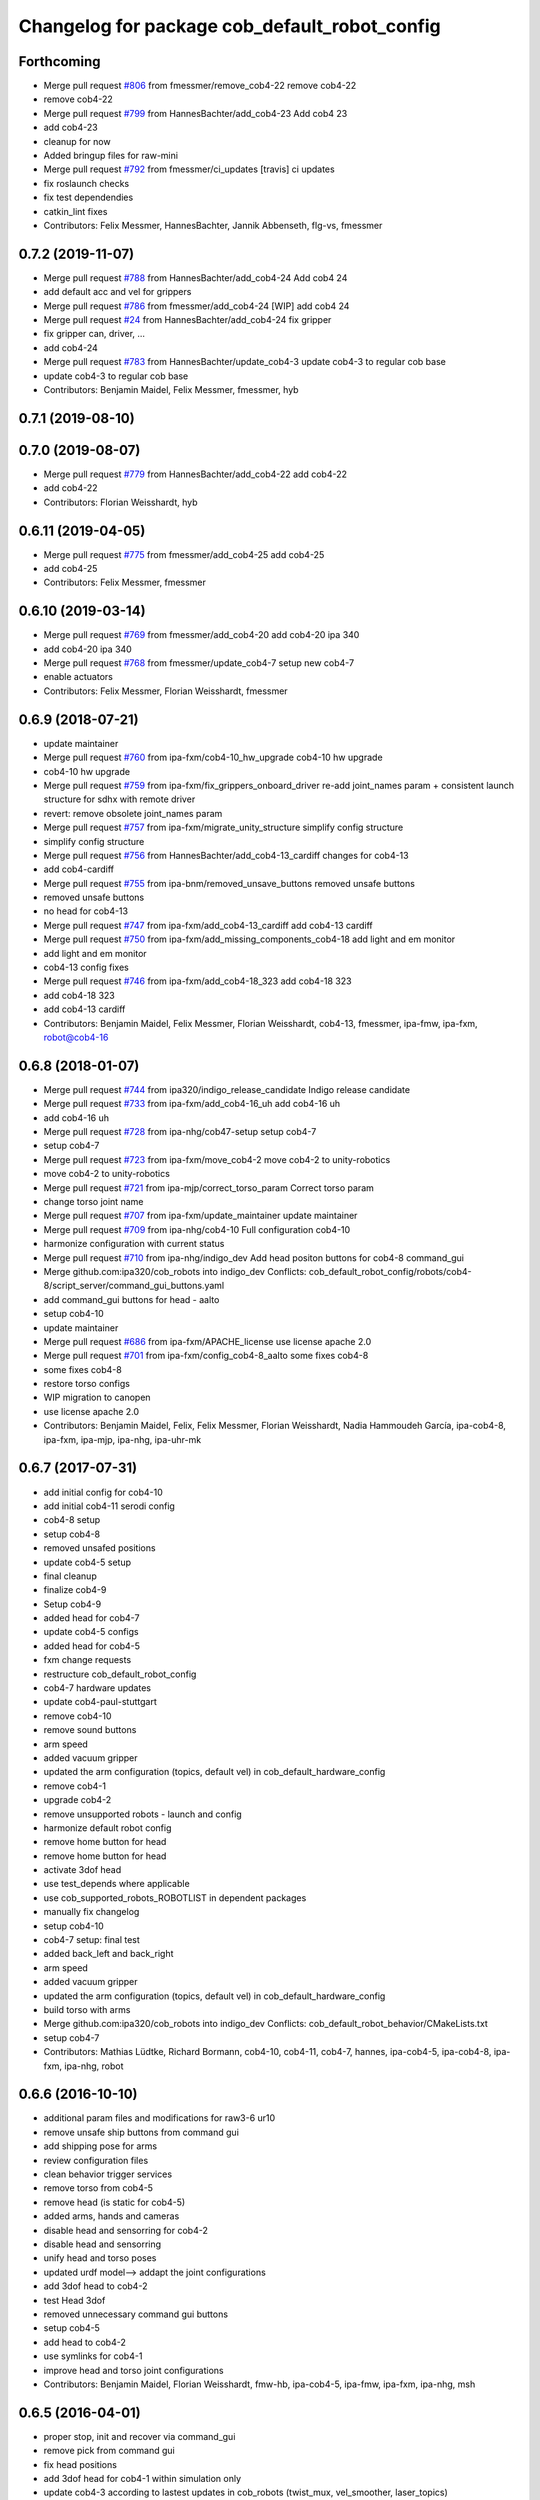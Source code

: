 ^^^^^^^^^^^^^^^^^^^^^^^^^^^^^^^^^^^^^^^^^^^^^^
Changelog for package cob_default_robot_config
^^^^^^^^^^^^^^^^^^^^^^^^^^^^^^^^^^^^^^^^^^^^^^

Forthcoming
-----------
* Merge pull request `#806 <https://github.com/ipa320/cob_robots/issues/806>`_ from fmessmer/remove_cob4-22
  remove cob4-22
* remove cob4-22
* Merge pull request `#799 <https://github.com/ipa320/cob_robots/issues/799>`_ from HannesBachter/add_cob4-23
  Add cob4 23
* add cob4-23
* cleanup for now
* Added bringup files for raw-mini
* Merge pull request `#792 <https://github.com/ipa320/cob_robots/issues/792>`_ from fmessmer/ci_updates
  [travis] ci updates
* fix roslaunch checks
* fix test dependendies
* catkin_lint fixes
* Contributors: Felix Messmer, HannesBachter, Jannik Abbenseth, flg-vs, fmessmer

0.7.2 (2019-11-07)
------------------
* Merge pull request `#788 <https://github.com/ipa320/cob_robots/issues/788>`_ from HannesBachter/add_cob4-24
  Add cob4 24
* add default acc and vel for grippers
* Merge pull request `#786 <https://github.com/ipa320/cob_robots/issues/786>`_ from fmessmer/add_cob4-24
  [WIP] add cob4 24
* Merge pull request `#24 <https://github.com/ipa320/cob_robots/issues/24>`_ from HannesBachter/add_cob4-24
  fix gripper
* fix gripper can, driver, ...
* add cob4-24
* Merge pull request `#783 <https://github.com/ipa320/cob_robots/issues/783>`_ from HannesBachter/update_cob4-3
  update cob4-3 to regular cob base
* update cob4-3 to regular cob base
* Contributors: Benjamin Maidel, Felix Messmer, fmessmer, hyb

0.7.1 (2019-08-10)
------------------

0.7.0 (2019-08-07)
------------------
* Merge pull request `#779 <https://github.com/ipa320/cob_robots/issues/779>`_ from HannesBachter/add_cob4-22
  add cob4-22
* add cob4-22
* Contributors: Florian Weisshardt, hyb

0.6.11 (2019-04-05)
-------------------
* Merge pull request `#775 <https://github.com/ipa320/cob_robots/issues/775>`_ from fmessmer/add_cob4-25
  add cob4-25
* add cob4-25
* Contributors: Felix Messmer, fmessmer

0.6.10 (2019-03-14)
-------------------
* Merge pull request `#769 <https://github.com/ipa320/cob_robots/issues/769>`_ from fmessmer/add_cob4-20
  add cob4-20 ipa 340
* add cob4-20 ipa 340
* Merge pull request `#768 <https://github.com/ipa320/cob_robots/issues/768>`_ from fmessmer/update_cob4-7
  setup new cob4-7
* enable actuators
* Contributors: Felix Messmer, Florian Weisshardt, fmessmer

0.6.9 (2018-07-21)
------------------
* update maintainer
* Merge pull request `#760 <https://github.com/ipa320/cob_robots/issues/760>`_ from ipa-fxm/cob4-10_hw_upgrade
  cob4-10 hw upgrade
* cob4-10 hw upgrade
* Merge pull request `#759 <https://github.com/ipa320/cob_robots/issues/759>`_ from ipa-fxm/fix_grippers_onboard_driver
  re-add joint_names param + consistent launch structure for sdhx with remote driver
* revert: remove obsolete joint_names param
* Merge pull request `#757 <https://github.com/ipa320/cob_robots/issues/757>`_ from ipa-fxm/migrate_unity_structure
  simplify config structure
* simplify config structure
* Merge pull request `#756 <https://github.com/ipa320/cob_robots/issues/756>`_ from HannesBachter/add_cob4-13_cardiff
  changes for cob4-13
* add cob4-cardiff
* Merge pull request `#755 <https://github.com/ipa320/cob_robots/issues/755>`_ from ipa-bnm/removed_unsave_buttons
  removed unsafe buttons
* removed unsafe buttons
* no head for cob4-13
* Merge pull request `#747 <https://github.com/ipa320/cob_robots/issues/747>`_ from ipa-fxm/add_cob4-13_cardiff
  add cob4-13 cardiff
* Merge pull request `#750 <https://github.com/ipa320/cob_robots/issues/750>`_ from ipa-fxm/add_missing_components_cob4-18
  add light and em monitor
* add light and em monitor
* cob4-13 config fixes
* Merge pull request `#746 <https://github.com/ipa320/cob_robots/issues/746>`_ from ipa-fxm/add_cob4-18_323
  add cob4-18 323
* add cob4-18 323
* add cob4-13 cardiff
* Contributors: Benjamin Maidel, Felix Messmer, Florian Weisshardt, cob4-13, fmessmer, ipa-fmw, ipa-fxm, robot@cob4-16

0.6.8 (2018-01-07)
------------------
* Merge pull request `#744 <https://github.com/ipa320/cob_robots/issues/744>`_ from ipa320/indigo_release_candidate
  Indigo release candidate
* Merge pull request `#733 <https://github.com/ipa320/cob_robots/issues/733>`_ from ipa-fxm/add_cob4-16_uh
  add cob4-16 uh
* add cob4-16 uh
* Merge pull request `#728 <https://github.com/ipa320/cob_robots/issues/728>`_ from ipa-nhg/cob47-setup
  setup cob4-7
* setup cob4-7
* Merge pull request `#723 <https://github.com/ipa320/cob_robots/issues/723>`_ from ipa-fxm/move_cob4-2
  move cob4-2 to unity-robotics
* move cob4-2 to unity-robotics
* Merge pull request `#721 <https://github.com/ipa320/cob_robots/issues/721>`_ from ipa-mjp/correct_torso_param
  Correct torso param
* change torso joint name
* Merge pull request `#707 <https://github.com/ipa320/cob_robots/issues/707>`_ from ipa-fxm/update_maintainer
  update maintainer
* Merge pull request `#709 <https://github.com/ipa320/cob_robots/issues/709>`_ from ipa-nhg/cob4-10
  Full configuration cob4-10
* harmonize configuration with current status
* Merge pull request `#710 <https://github.com/ipa320/cob_robots/issues/710>`_ from ipa-nhg/indigo_dev
  Add head positon buttons for cob4-8 command_gui
* Merge github.com:ipa320/cob_robots into indigo_dev
  Conflicts:
  cob_default_robot_config/robots/cob4-8/script_server/command_gui_buttons.yaml
* add command_gui buttons for head - aalto
* setup cob4-10
* update maintainer
* Merge pull request `#686 <https://github.com/ipa320/cob_robots/issues/686>`_ from ipa-fxm/APACHE_license
  use license apache 2.0
* Merge pull request `#701 <https://github.com/ipa320/cob_robots/issues/701>`_ from ipa-fxm/config_cob4-8_aalto
  some fixes cob4-8
* some fixes cob4-8
* restore torso configs
* WIP migration to canopen
* use license apache 2.0
* Contributors: Benjamin Maidel, Felix, Felix Messmer, Florian Weisshardt, Nadia Hammoudeh García, ipa-cob4-8, ipa-fxm, ipa-mjp, ipa-nhg, ipa-uhr-mk

0.6.7 (2017-07-31)
------------------
* add initial config for cob4-10
* add initial cob4-11 serodi config
* cob4-8 setup
* setup cob4-8
* removed unsafed positions
* update cob4-5 setup
* final cleanup
* finalize cob4-9
* Setup cob4-9
* added head for cob4-7
* update cob4-5 configs
* added head for cob4-5
* fxm change requests
* restructure cob_default_robot_config
* cob4-7 hardware updates
* update cob4-paul-stuttgart
* remove cob4-10
* remove sound buttons
* arm speed
* added vacuum gripper
* updated the arm configuration (topics, default vel) in cob_default_hardware_config
* remove cob4-1
* upgrade cob4-2
* remove unsupported robots - launch and config
* harmonize default robot config
* remove home button for head
* remove home button for head
* activate 3dof head
* use test_depends where applicable
* use cob_supported_robots_ROBOTLIST in dependent packages
* manually fix changelog
* setup cob4-10
* cob4-7 setup: final test
* added back_left and back_right
* arm speed
* added vacuum gripper
* updated the arm configuration (topics, default vel) in cob_default_hardware_config
* build torso with arms
* Merge github.com:ipa320/cob_robots into indigo_dev
  Conflicts:
  cob_default_robot_behavior/CMakeLists.txt
* setup cob4-7
* Contributors: Mathias Lüdtke, Richard Bormann, cob4-10, cob4-11, cob4-7, hannes, ipa-cob4-5, ipa-cob4-8, ipa-fxm, ipa-nhg, robot

0.6.6 (2016-10-10)
------------------
* additional param files and modifications for raw3-6 ur10
* remove unsafe ship buttons from command gui
* add shipping pose for arms
* review configuration files
* clean behavior trigger services
* remove torso from cob4-5
* remove head (is static for cob4-5)
* added arms, hands and cameras
* disable head and sensorring for cob4-2
* disable head and sensorring
* unify head and torso poses
* updated urdf model--> addapt the joint configurations
* add 3dof head to cob4-2
* test Head 3dof
* removed unnecessary command gui buttons
* setup cob4-5
* add head to cob4-2
* use symlinks for cob4-1
* improve head and torso joint configurations
* Contributors: Benjamin Maidel, Florian Weisshardt, fmw-hb, ipa-cob4-5, ipa-fmw, ipa-fxm, ipa-nhg, msh

0.6.5 (2016-04-01)
------------------
* proper stop, init and recover via command_gui
* remove pick from command gui
* fix head positions
* add 3dof head for cob4-1 within simulation only
* update cob4-3 according to lastest updates in cob_robots (twist_mux, vel_smoother, laser_topics)
* adapt twist_mux topic names according to https://github.com/ipa320/orga/pull/1#issuecomment-159195427
* changed base_configurations to twist_mux input topic
* remove pick from knoeppkes
* use cob4-1 as cob4-2 without arms - copying configuration files
* Merge branch 'indigo_dev' of https://github.com/ipa320/cob_robots into indigo_dev
* remove show gripper
* added cob4-3
* upload correct light params
* modified default colors, more yellow looking color
* fix behaviour
* remove lookat
* fix and consistent services and topics in base config
* arm calibration
* arm calibration and adapted the default positions
* divide pick trigger service
* wave without side start
* added led_off configuration for all robots equiped with lights
* changed base namespace from 'base_controller' to 'base' for cob4 and raw3
* all raws still use old namespace for base
* raws bases still use old namespace '/base_controller' instead of '/base/driver'
* corrected light_configuration.yaml
* added new behavior trigger services
* updated cob_teleop and renamed behaviour package
* more parameter updates for cob4-2
* merge
* robot test
* cob_behaviour
* right arm mount position and removed arm trajectories
* Contributors: Benjamin Maidel, ipa-bnm, ipa-cob3-9, ipa-cob4-2, ipa-fmw, ipa-fxm, ipa-nhg

0.6.4 (2015-08-29)
------------------
* migrate to package format 2
* remove obsolete autogenerated mainpage.dox files
* sort dependencies
* revies dependencies
* merge
* update arm configurations
* unify cob3-X config and launch
* Contributors: ipa-cob4-2, ipa-fxm

0.6.3 (2015-06-17)
------------------
* last update
* install tags and scanners config
* small changes
* setup cob3-2
* update
* added controllers
* added cob3-2
* adapt all light yaml files
* remove mimic yaml file
* use component namespaces for light, mimic and say
* use component namespaces for light, mimic and say
* add sensorring to dashboard and robot.xml
* remove torso and sensorring (untill working properly
* update joint configuration for grippers, add spread pose
* Merge branch 'indigo_dev' of https://github.com/ipa-cob4-2/cob_robots into indigo_dev_cob4-2
* add 2dof torso to cob4-2 including all configuration files
* added cob4-4
* Update upload_param_cob4-2.launch
* robot test
* add missing base_configurations
* add service_ns for light
* addedd missing default parameters and namespaces
* updates from raw3-1 robot user
* beautify CMakeLists
* add stop button for gripper
* add gripper for cob4-1
* added default_vel
* cob4-1 has no grippers
* fix action_name and service_ns
* adapt light settings for all robots
* more namespace adjustments for cob3-6 simulation
* more namespace adjustments for cob3-6 simulation
* more namespace adjustments for cob3-6 simulation
* more namespace adjustments for cob3-6 simulation
* renamed joints
* setup cob4-6
* setup cob46
* update cob3-9
* teached arm position
* setup cob3-9
* setup cob3-9
* setup cob3-9
* Contributors: ipa-cob3-2, ipa-cob3-9, ipa-cob4-2, ipa-cob4-4, ipa-cob4-6, ipa-fmw, ipa-fxm, ipa-nhg

0.6.2 (2015-01-07)
------------------

0.6.1 (2014-12-15)
------------------
* delete cob3-3
* adapt default velocity
* speedup default vel
* cleanup: cob4-1 with torso and head; cob4-2 without torso and head
* deleted sound.yaml
* cob3-9
* setup cob3-9 simulation
* setup cob3-9
* add service_ns for base
* cob3-9
* merge
* add grippers to dashboard
* update cob4-2 config
* updated command_gui buttons
* added accion_name and service_ns parameters
* default config for gripper_left
* default config for gripper_left
* added gripper_right
* config for gripper right
* added accion_name and service_ns parameters
* test raw3-3
* add side configuration and update folded configuration
* switch axis for arm_1 joints
* add parameters for action and service namespace to sss
* updates on cob4-2
* delete desire
* delete cob3-8
* delete cob3-7
* delete cob3-5
* delete cob3-4
* delete cob3-2
* delete cob3-1
* new ros_canopen driver version, adapted bringup configuration
* Contributors: Florian Weisshardt, ipa-cob3-9, ipa-cob4-2, ipa-fmw, ipa-nhg

0.6.0 (2014-09-18)
------------------
* setup cob4-2
* Contributors: ipa-nhg

0.5.4 (2014-08-28)
------------------
* Last update cob3-8
* cob3-8 setup
* setup cob3-8
* fixed dependencies
* cleaning up debs
* cob3-8 has pg70 as gripper
* Added cob3-8
* fixed dependencies
* cleaning up debs
* support for torso configs and init on raw3-3
* merge with ipa-bnm
* added default config to open/close gripper
* changes due to renaming and parameter optimization
* add cob4-2
* use arm_joint_configurations valid for current ur_model
* test and tweak head and lookat control for raw3-3
* merge with ipa320
* Renamed positions
* lookat component for cob4-1
* changes due to renaming from sdh to gripper and generic gazebo_services
* New maintainer
* cob4 fake diagnistics
* update cob4-1 torso and head positions
* Torso working
* support powerball head axis on raw3-3
* merge cob4 (cob_default_robot_config)
* add roslaunch and urdf tests
* fix filename
* Merge branch 'groovy_dev' of github.com:ipa-bnm/cob_robots into groovy_dev
  Conflicts:
  cob_default_robot_config/raw3-1/arm_joint_configurations.yaml
  cob_default_robot_config/raw3-1/command_gui_buttons.yaml
* added command gui button for new default pos
* added new default pos
* default positions for cob4-1
* Contributors: Alexander Bubeck, Florian Weisshardt, cob4-1, ipa-bnm, ipa-cob3-8, ipa-cob4-1, ipa-fmw, ipa-fxm, ipa-nhg, ipa-raw3-3

0.5.3 (2014-03-28)
------------------

0.5.2 (2014-03-27)
------------------

0.5.1 (2014-03-20)
------------------
* fix for catkin_make_isolated
* merge with groovy_dev
* setup tests
* fix desire dual sdh
* fixes while testing in simulation
* updates for raw3-1
* Added arm configuration for cob4
* gazebo controllers for cob4
* New structure cob repositories (cob_controller_configuration_gazebo)
* cob4 integration
* removing cob3-5b
* adapt tray posiitons
* Fixed tray powerball
* Fix tray powerball positions
* added vacuum cleaner launch files
* added some arm and torso positions for cob3-5b, fixed upload script refernce error to cob3-5
* setup for lwa4d arm on cob3-5b, correction of calibration entries in cob3-5
* added cob3-5b and adjusted default calibration of cob3-5 to good values
* adjust config for cob3-7
* merge with ipa320-groovy_dev
* gazebo controllers for cob3-7
* Update cob3-7
* Update cob3-7
* yaml files for canopen components
* update cob3-7
* Merge branch 'groovy_dev' of github.com:ipa320/cob_robots into review320_catkin
* Installation stuff
* extend tests to cob3-7, raw3-5 and raw3-6
* Merged with now rostest catkin looping, which Florian put upstream
* update tray positions for cob3-5
* fix launch tests
* add roslaunch tests
* Initial catkinization.
* update on cob3-5
* deleted files
* Parameters and launch files for cob3-7
* Added powerball tray
* add new voltage filter to cob3-6
* new joint configurations for frida
* adapt tray configs to new tray_powerball urdf
* added joint configurations yaml for raw3-3
* added new robot raw3-6
* new arm configs
* added raw3-5
* new default arm configuration for ur10
* fix torso joint names
* Updated .xml files in Groovy
* better default arm joint configuration
* changed raw3-3 description and configs for abb frida
* Revert "removed old packages"
  This reverts commit 23901cb1317a8ae8d477d22ad80f8efd986d9eae.
* removed old packages
* add raw3-3 and raw3-4 to brinup tests
* adapt arm configurations for cob3-5
* changed back previous changes
* adapt head parameters for cob3-1
* opt env for ROBOT
* moved launch files of cameras to right folder
* update hardware parameters for cob3-1 and ros fuerte
* add arm settings to cob3-6
* inserted configuration for blue color
* Added init and recover buttons in command_gui for arm
* beautify
* new joint configs for cob3-6
* remove not readable tray positions
* reduced number of tray joint goals and button for cob3-6
* updated safe arm goal
* adapted tray positions
* changes to include tray_powerball
* removed comamnd gui buttons
* raw3-1 torso calibration
* fixed light configuration
* fixed typo
* settings for raw3-4
* Merge branch 'master' of github.com:ipa320/cob_robots
* rename eyes to head
* add sdhmount position for all lbr robots
* new sdh_mount arm_joint_configuration on dashboard
* some simple arm_joint_configs for testing
* merge with ipa320
* fix tray position for lbr
* missing conf files for raw3-1
* merged on raw3-1
* robot specific changes for raw3-1
* config for cob3-1 simulation
* change desire arm_left and arm_right
* substitute env ROBOT with arg robot
* modified joint_config for overtray so that they hold joint_limits (soft_limit)
* fix syntax
* unify robot configs
* cleanup robot config for cob3-2 and cob3-5
* remove arm settings
* removed wrong configurations
* fixed joint_names for raw3-1
* add tests for cob3-5
* add default robot config for cob3-5
* use robot name directly, not env  ROBOT
* adjust light parameters for all robots
* adjust light parameters
* Updated desire config files
* setup the default robot configuration for desire
* add basic config and tests for cob3-1
* add cob3-1 upload_param.launch
* Desire configuration parameters
* merge with ipa320
* add default_robot_config for cob3-6
* add tests for cob3-6
* add raw3-2 test
* apply bringup launch changes to all robots
* changes before shipping raw3-1
* Merge branch 'master' of https://github.com/abubeck/cob_robots into abubeck
* changed for cameras on raw3
* almost final raw3-1 hardware setup
* reduced teleop config
* fix for init_all and recover_all
* Merge branch 'master' of git://github.com/abubeck/cob_robots into review-aub
* modifications for new universal robot driver
* new nav_positions, new_arm_configurations
* fix base stop
* some new joint_poses for raw_exhibitioin
* corrected raw3-1s arm joint configurations, suffix arm was missing
* add raw3-1 specific collision_velocity_filter_params, footprint_observer_params, local_costmap_params
* stop for base working
* urdf structure change: tray can be calibrated now
* changes to work with raw3
* modifications on robot with ur5 arm
* add some configuration for cob3-1
* adapt roslaunch checks
* renamed icob to raw and merged and cleaned up lots of things
* update stack description
* cob3-2 with schunk lwa
* cob3-2 update, calibration and urdf file
* cob3-2 updates
* fixed laserscanner for icob
* add tests for cob3-4
* setup cob3-4
* changed name of cob_dashboard to cob_commmand_gui
* front_left, front_right, back_left, back_right fixed. right and left were interchanged...
* move default robot config
* Contributors: Alexander Bubeck, Daniel Mäki, Felix Messmer, Florian Weisshardt, Florian Weißhardt, Jannik Abbenseth, Mathias Lüdtke, Richard Bormann, abubeck, cob3-1-pc1, cob3-2 admin, cob3-5, cob_hardware_test, ipa-bnm, ipa-cob3-3, ipa-cob3-5, ipa-cob3-6, ipa-cob3-7, ipa-fmw, ipa-fmw-ms, ipa-fmw-sh, ipa-fxm, ipa-mdl, ipa-nhg, ipa-tys, robot
